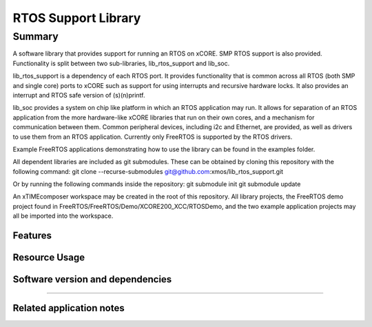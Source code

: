 RTOS Support Library
===============

Summary
-------

A software library that provides support for running an RTOS on xCORE. SMP RTOS support is also provided. Functionality is split between two sub-libraries, lib_rtos_support and lib_soc.
 
lib_rtos_support is a dependency of each RTOS port. It provides functionality that is common across all RTOS (both SMP and single core) ports to xCORE such as support for using interrupts and recursive hardware locks. It also provides an interrupt and RTOS safe version of (s)(n)printf.
 
lib_soc provides a system on chip like platform in which an RTOS application may run. It allows for separation of an RTOS application from the more hardware-like xCORE libraries that run on their own cores, and a mechanism for communication between them. Common peripheral devices, including i2c and Ethernet, are provided, as well as drivers to use them from an RTOS application. Currently only FreeRTOS is supported by the RTOS drivers.

Example FreeRTOS applications demonstrating how to use the library can be found in the examples folder.

All dependent libraries are included as git submodules. These can be obtained by cloning this repository with the following command:
git clone --recurse-submodules git@github.com:xmos/lib_rtos_support.git

Or by running the following commands inside the repository:
git submodule init
git submodule update

An xTIMEcomposer workspace may be created in the root of this repository. All library projects, the FreeRTOS demo project found in FreeRTOS/FreeRTOS/Demo/XCORE200_XCC/RTOSDemo, and the two example application projects may all be imported into the workspace.

Features
........


Resource Usage
..............

.. resusage::


Software version and dependencies
.................................

.. libdeps::

............................................


Related application notes
.........................

